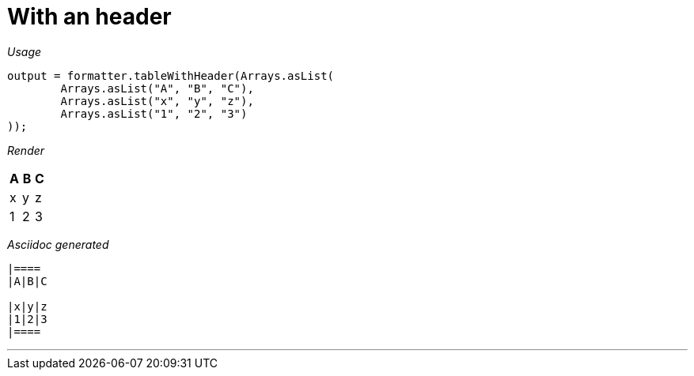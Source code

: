 ifndef::ROOT_PATH[:ROOT_PATH: ../../..]
ifdef::is-html-doc[:imagesdir: {ROOT_PATH}/images]
ifndef::is-html-doc[:imagesdir: {ROOT_PATH}/../resources/images]

[#org_sfvl_docformatter_asciidocformattertest_table_should_format_table_with_header]
= With an header


[red]##_Usage_##
[source,java,indent=0]
----
            output = formatter.tableWithHeader(Arrays.asList(
                    Arrays.asList("A", "B", "C"),
                    Arrays.asList("x", "y", "z"),
                    Arrays.asList("1", "2", "3")
            ));
----

[red]##_Render_##


|====
|A|B|C

|x|y|z
|1|2|3
|====


[red]##_Asciidoc generated_##
------

|====
|A|B|C

|x|y|z
|1|2|3
|====

------

___


